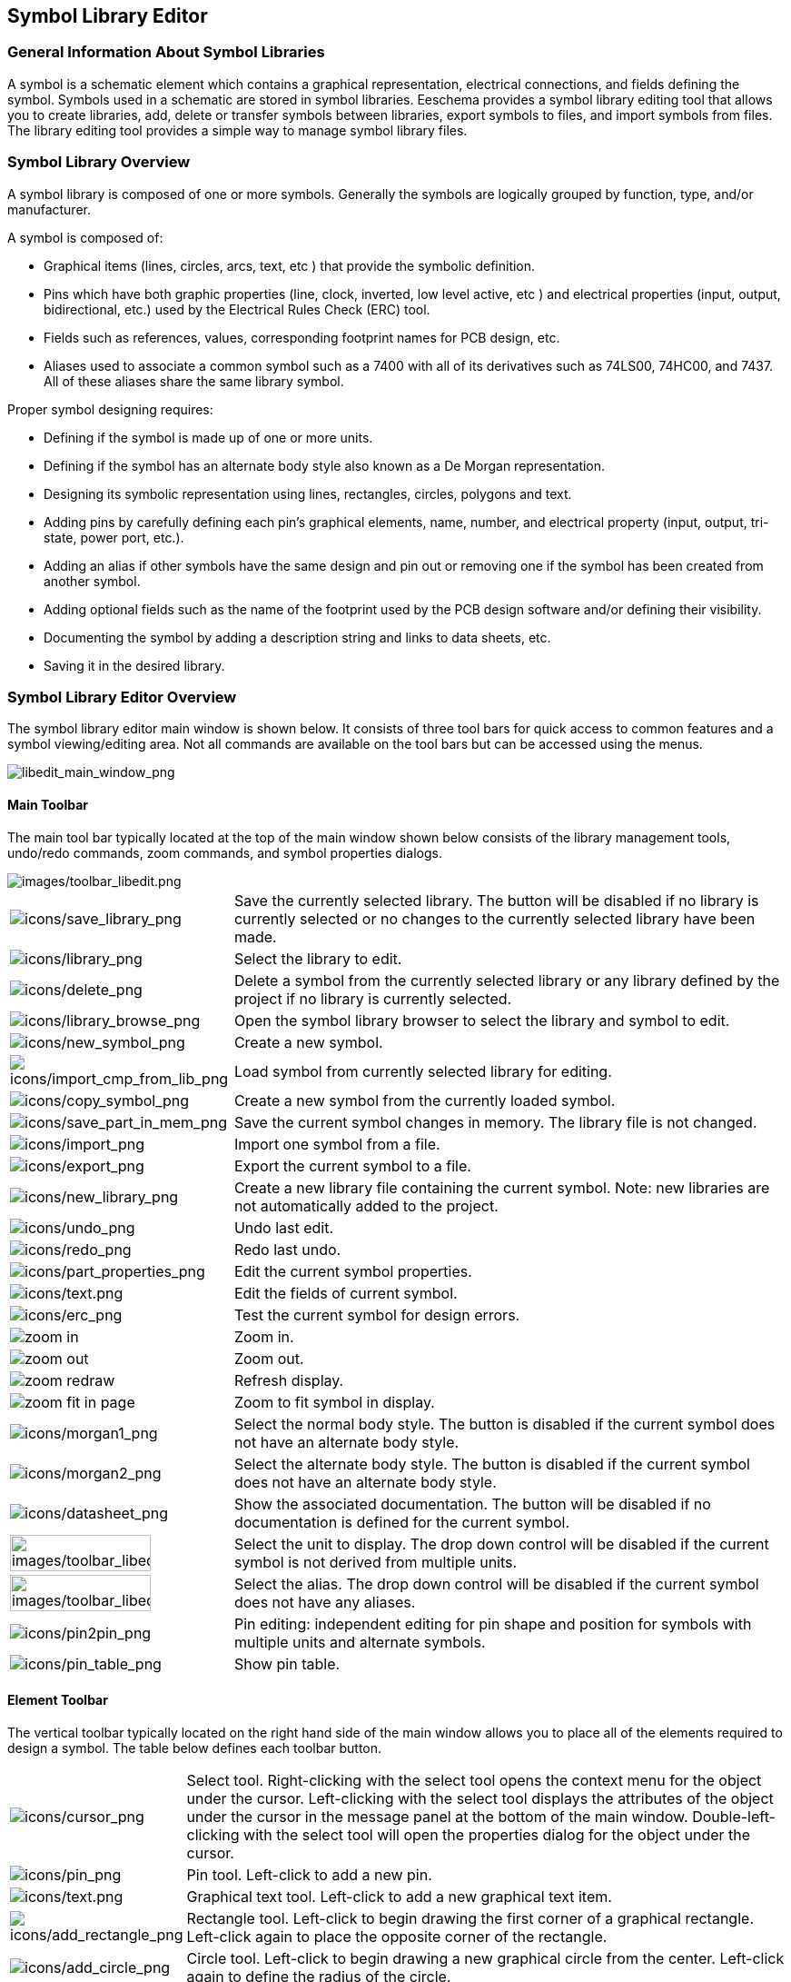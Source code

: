 
[[symbol-library-editor]]
== Symbol Library Editor

[[general-information-about-symbol-libraries]]
=== General Information About Symbol Libraries

A symbol is a schematic element which contains a graphical
representation, electrical connections, and fields defining the
symbol. Symbols used in a schematic are stored in symbol
libraries. Eeschema provides a symbol library editing tool that
allows you to create libraries, add, delete or transfer symbols
between libraries, export symbols to files, and import symbols
from files. The library editing tool provides a simple way to manage
symbol library files.

[[symbol-library-overview]]
=== Symbol Library Overview

A symbol library is composed of one or more symbols. Generally the
symbols are logically grouped by function, type, and/or manufacturer.

A symbol is composed of:

* Graphical items (lines, circles, arcs, text, etc ) that provide the
  symbolic definition.
* Pins which have both graphic properties (line, clock, inverted, low
  level active, etc ) and electrical properties (input, output,
  bidirectional, etc.) used by the Electrical Rules Check (ERC) tool.
* Fields such as references, values, corresponding footprint names for
  PCB design, etc.
* Aliases used to associate a common symbol such as a 7400 with all
  of its derivatives such as 74LS00, 74HC00, and 7437. All of these
  aliases share the same library symbol.

Proper symbol designing requires:

* Defining if the symbol is made up of one or more units.
* Defining if the symbol has an alternate body style also known as a
  De Morgan representation.
* Designing its symbolic representation using lines, rectangles,
  circles, polygons and text.
* Adding pins by carefully defining each pin's graphical elements,
  name, number, and electrical property (input, output, tri-state, power
  port, etc.).
* Adding an alias if other symbols have the same design and pin out
  or removing one if the symbol has been created from another
  symbol.
* Adding optional fields such as the name of the footprint used by the PCB
  design software and/or defining their visibility.
* Documenting the symbol by adding a description string and links to
  data sheets, etc.
* Saving it in the desired library.

[[symbol-library-editor-overview]]
=== Symbol Library Editor Overview

The symbol library editor main window is shown below. It consists
of three tool bars for quick access to common features and a symbol
viewing/editing area. Not all commands are available on the tool bars
but can be accessed using the menus.

image::images/libedit_main_window.png[alt="libedit_main_window_png",scaledwidth="95%"]

[[main-toolbar]]
==== Main Toolbar

The main tool bar typically located at the top of the main window shown
below consists of the library management tools, undo/redo commands, zoom
commands, and symbol properties dialogs.

image::images/toolbar_libedit.png[alt="images/toolbar_libedit.png",scaledwidth="95%"]

[width="100%",cols="20%,80%",]
|=======================================================================
|image:images/icons/save_library.png[icons/save_library_png]
|Save the currently selected library. The button will be disabled if no
library is currently selected or no changes to the currently selected
library have been made.

|image:images/icons/library.png[icons/library_png]
|Select the library to edit.

|image:images/icons/delete.png[icons/delete_png]
|Delete a symbol from the currently selected library or any library
defined by the project if no library is currently selected.

|image:images/icons/library_browse.png[icons/library_browse_png]
|Open the symbol library browser to select the library and symbol
to edit.

|image:images/icons/new_symbol.png[icons/new_symbol_png]
|Create a new symbol.

|image:images/icons/import_cmp_from_lib.png[icons/import_cmp_from_lib_png]
|Load symbol from currently selected library for editing.

|image:images/icons/copy_symbol.png[icons/copy_symbol_png]
|Create a new symbol from the currently loaded symbol.

|image:images/icons/save_part_in_mem.png[icons/save_part_in_mem_png]
|Save the current symbol changes in memory. The library file is not
changed.

|image:images/icons/import.png[icons/import_png]
|Import one symbol from a file.

|image:images/icons/export.png[icons/export_png]
|Export the current symbol to a file.

|image:images/icons/new_library.png[icons/new_library_png]
|Create a new library file containing the current symbol. Note: new
libraries are not automatically added to the project.

|image:images/icons/undo.png[icons/undo_png]
|Undo last edit.

|image:images/icons/redo.png[icons/redo_png]
|Redo last undo.

|image:images/icons/part_properties.png[icons/part_properties_png]
|Edit the current symbol properties.

|image:images/icons/text.png[icons/text.png]
|Edit the fields of current symbol.

|image:images/icons/erc.png[icons/erc_png]
|Test the current symbol for design errors.

|image:images/icons/zoom_in.png[]|Zoom in.

|image:images/icons/zoom_out.png[]|Zoom out.

|image:images/icons/zoom_redraw.png[]|Refresh display.

|image:images/icons/zoom_fit_in_page.png[]|Zoom to fit symbol in display.

|image:images/icons/morgan1.png[icons/morgan1_png]
|Select the normal body style. The button is disabled if the current
symbol does not have an alternate body style.

|image:images/icons/morgan2.png[icons/morgan2_png]
|Select the alternate body style. The button is disabled if the current
symbol does not have an alternate body style.

|image:images/icons/datasheet.png[icons/datasheet_png]
|Show the associated documentation. The button will be disabled if no
documentation is defined for the current symbol.

|image:images/toolbar_libedit_part.png[alt="images/toolbar_libedit_part.png",width="80%"]
|Select the unit to display. The drop down control will be disabled if
the current symbol is not derived from multiple units.

|image:images/toolbar_libedit_alias.png[alt="images/toolbar_libedit_part.png",width="80%"]
|Select the alias. The drop down control will be disabled if the
current symbol does not have any aliases.

|image:images/icons/pin2pin.png[icons/pin2pin_png]
|Pin editing: independent editing for pin shape and position for
symbols with multiple units and alternate symbols.

|image:images/icons/pin_table.png[icons/pin_table_png]
|Show pin table.
|=======================================================================

[[element-toolbar]]
==== Element Toolbar

The vertical toolbar typically located on the right hand side of the
main window allows you to place all of the elements required to design a
symbol. The table below defines each toolbar button.

[width="100%",cols="10%,90%",]
|=======================================================================
|image:images/icons/cursor.png[icons/cursor_png]
|Select tool. Right-clicking with the select tool opens the context menu
for the object under the cursor. Left-clicking with the select tool
displays the attributes of the object under the cursor in the message
panel at the bottom of the main window. Double-left-clicking with the
select tool will open the properties dialog for the object under the
cursor.

|image:images/icons/pin.png[icons/pin_png]
|Pin tool. Left-click to add a new pin.

|image:images/icons/text.png[icons/text.png]
|Graphical text tool. Left-click to add a new graphical text item.

|image:images/icons/add_rectangle.png[icons/add_rectangle_png]
|Rectangle tool. Left-click to begin drawing the first corner of a
graphical rectangle. Left-click again to place the opposite corner of
the rectangle.

|image:images/icons/add_circle.png[icons/add_circle_png]
|Circle tool. Left-click to begin drawing a new graphical circle from
the center. Left-click again to define the radius of the circle.

|image:images/icons/add_arc.png[icons/add_arc_png]
|Arc tool. Left-click to begin drawing a new graphical arc item from the
center. Left-click again to define the first arc end point. Left-click
again to define the second arc end point.

|image:images/icons/add_polygon.png[icons/add_polygon_png]
|Polygon tool. Left-click to begin drawing a new graphical polygon item
in the current symbol. Left-click for each addition polygon line.
Double-left-click to complete the polygon.

|image:images/icons/anchor.png[icons/anchor_png]
|Anchor tool. Left-click to set the anchor position of the symbol.

|image:images/icons/import.png[icons/import_png]
|Import a symbol from a file.

|image:images/icons/export.png[icons/export_png]
|Export the current symbol to a file.

|image:images/icons/delete.png[icons/delete_png]
|Delete tool. Left-click to delete an object from the current symbol.
|=======================================================================

[[options-toolbar]]
==== Options Toolbar

The vertical tool bar typically located on the left hand side of the
main window allows you to set some of the editor drawing options. The
table below defines each tool bar button.

[width="100%",cols="10%,90%",]
|=======================================================================
|image:images/icons/grid.png[icons/grid_png]
|Toggle grid visibility on and off.

|image:images/icons/unit_inch.png[icons/unit_inch_png]
|Set units to inches.

|image:images/icons/unit_mm.png[icons/unit_mm_png]
|Set units to millimeters.

|image:images/icons/cursor_shape.png[icons/cursor_shape_png]
|Toggle full screen cursor on and off.
|=======================================================================

[[library-selection-and-maintenance]]
=== Library Selection and Maintenance

The selection of the current library is possible via the
image:images/icons/library.png[icons/library_png]
which shows you all available libraries and allows you to select one.
When a symbol is loaded or saved, it will be put in this library. The
library name of symbol is the contents of its value field.

[NOTE]
====
* You must load a library into Eeschema, in order to access its contents.
* The content of the current library can be saved after modification, by
  clicking on the
  image:images/icons/save_library.png[icons/save_library_png]
  on the main tool bar.
* A symbol can be removed from any library by clicking on the
  image:images/icons/delete.png[icons/delete_png].
====

[[select-and-save-a-symbol]]
==== Select and Save a Symbol

When you edit a symbol you are not really working on the symbol in
its library but on a copy of it in the computer's memory. Any edit
action can be undone easily. A symbol may be loaded from a local library
or from an existing symbol.

[[symbol-selection]]
===== Symbol Selection

Clicking the 
image:images/icons/import_cmp_from_lib.png[icons/import_cmp_from_lib_png]
on the main tool bar displays the list of the available symbols that
you can select and load from the currently selected library.

[NOTE]
If a symbol is selected by its alias, the name of the loaded symbol
is displayed on the window title bar instead of the selected alias. The list
of symbol aliases is always loaded with each symbol and can be
edited. You can create a new symbol by selecting an alias of the
current symbol from the
image:images/toolbar_libedit_alias.png[images/toolbar_libedit_alias.png].
The first item in the alias list is the root name of the symbol.

[NOTE]
Alternatively, clicking the 
image:images/icons/import.png[icons/import_png]
allows you to load a symbol which has been previously saved
by the 
image:images/icons/export.png[icons/export_png].

[[save-a-symbol]]
===== Save a Symbol

After modification, a symbol can be saved in the current library,
in a new library, or exported to a backup file.

To save the modified symbol in the current library, click the
image:images/icons/save_part_in_mem.png[icons/save_part_in_mem_png].
Please note that the update command only saves the symbol changes in
the local memory. This way, you can make up your mind before you save the
library.

To permanently save the symbol changes to the library file, click the
image:images/icons/save_library.png[icons/save_library_png]
which will overwrite the existing library file with the symbol
changes.

If you want to create a new library containing the current symbol,
click the 
image:images/icons/new_library.png[icons/new_library_png].
You will be asked to enter a new library name.

[NOTE]
====
New libraries are not automatically added to the current project.

You must add any new library you wish to use in a schematic to the list
of project libraries in Eeschema using the <<manage-sym-lib-table,Symbol Library Table dialog>>.
====

Click the 
image:images/icons/export.png[icons/export_png]
to create a file containing only the current symbol. This file
will be a standard library file which will contain only one symbol.
This file can be used to import the symbol into another library. In
fact, the create new library command and the export command are basically
identical.

[[transfer-symbols-to-another-library]]
===== Transfer Symbols to Another Library

You can very easily copy a symbol from a source library into a
destination library using the following commands:

* Select the source library by clicking the 
  image:images/icons/library.png[icons/library_png].
* Load the symbol to be transferred by clicking the
  image:images/icons/import_cmp_from_lib.png[icons/import_cmp_from_lib_png].
  The symbol will be displayed in the editing area.
* Select the destination library by clicking the
  image:images/icons/library.png[icons/library_png].
* Save the current symbol to the new library in the local memory by
  clicking the 
  image:images/icons/save_part_in_mem.png[icons/save_part_in_mem_png].
* Save the symbol in the current local library file by clicking the
  image:images/icons/save_library.png[icons/save_library_png].

[[discarding-symbol-changes]]
===== Discarding Symbol Changes

When you are working on a symbol, the edited symbol is only a
working copy of the actual symbol in its library. This means that as
long as you have not saved it, you can just reload it to discard all
changes made. If you have already updated it in the local memory and
you have not saved it to the library file, you can always quit and start
again. Eeschema will undo all the changes.

[[creating-library-symbols]]
=== Creating Library Symbols

[[create-a-new-symbol]]
==== Create a New Symbol

A new symbol can be created by clicking the
image:images/icons/new_symbol.png[icons/new_symbol_png].
You will be asked for a symbol name (this name is used as default
value for the value field in the schematic editor), the reference designator
(U, IC, R...), the number of units per package (for example a 7400 is made of
4 units per package) and if an alternate body style (sometimes referred to
as DeMorgan) is desired. If the reference designator field is left empty, it
will default to "U". These properties can be changed later, but it is preferable to
set them correctly at the creation of the symbol.

image::images/eeschema_symbol_properties.png[alt="eeschema_symbol_properties_png",scaledwidth="50%"]

A new symbol will be created using the properties above and will
appear in the editor as shown below.

image::images/eeschema_libedit_new.png[alt="eeschema_libedit_new_png",scaledwidth="95%"]

[[create-a-symbol-from-another-symbol]]
==== Create a Symbol from Another Symbol

Often, the symbol that you want to make is similar to one already in
a symbol library. In this case it is easy to load and modify an
existing symbol.

* Load the symbol which will be used as a starting point.
* Click on the 
  image:images/icons/copy_symbol.png[icons/copy_symbol_png]
  or modify its name by right-clicking on the value field and editing the text.
  If you chose to duplicate the current symbol, you will be prompted
  for a new symbol name.
* If the model symbol has aliases, you will be prompted to remove
  aliases from the new symbol which conflict with the current library.
  If the answer is no the new symbol creation will be aborted.
  Symbol libraries cannot have any duplicate names or aliases.
* Edit the new symbol as required.
* Update the new symbol in the current library by clicking the
  image:images/icons/save_part_in_mem.png[icons/save_part_in_mem_png]
  or save to a new library by clicking the 
  image:images/icons/new_library.png[icons/new_library_png]
  or if you want to save this new symbol in an other existing
  library select the other library by clicking on the
  image:images/icons/library.png[icons/library_png]
  and save the new symbol.
* Save the current library file to disk by clicking the
  image:images/icons/save_library.png[icons/save_library_png].

[[symbol-properties]]
==== Symbol Properties

Symbol properties should be carefully set during the symbol
creation or alternatively they are inherited from the copied symbol. To
change the symbol properties, click on the
image:images/icons/part_properties.png[icons/part_properties_png]
to show the dialog below.

image::images/eeschema_properties_for_symbol.png[alt="eeschema_properties_for_symbol_png",scaledwidth="60%"]

It is very important to correctly set the number of units per package and
the alternate symbolic representation, if enabled, because when pins are
edited or created the corresponding pins for each unit will be affected.
If you change the number of units per package after pin creation and editing,
there will be additional work to add the new unit pins and symbols.
Nevertheless, it is possible to modify these properties at any time.

The graphic options "Show pin number" and "Show pin name" define the
visibility of the pin number and pin name text. This text will be
visible if the corresponding options are checked. The option "Place pin
names inside" defines the pin name position relative to the pin body.
This text will be displayed inside the symbol outline if the option
is checked. In this case the "Pin Name Position Offset" property defines
the shift of the text away from the body end of the pin. A value from 30
to 40 (in 1/1000 inch) is reasonable.

The example below shows a symbol with the "Place pin name inside"
option unchecked. Notice the position of the names and pin numbers.

image::images/eeschema_uncheck_pin_name_inside.png[alt="eeschema_uncheck_pin_name_inside_png",scaledwidth="95%"]

[[symbols-with-alternate-symbolic-representation]]
==== Symbols with Alternate Symbolic Representation

If the symbol has more than one symbolic repersentation,
you will have to select one representation to edit them.
To edit the normal representation, click the
image:images/icons/morgan1.png[icons/morgan1_png].

To edit the alternate representation, click on the
image:images/icons/morgan2.png[icons/morgan2_png]. 
Use the
image:images/toolbar_libedit_alias.png[images/toolbar_libedit_part.png]
shown below to select the unit you wish to edit.

image::images/eeschema_libedit_select_unit.png[alt="eeschema_libedit_select_unit_png",scaledwidth="80%"]

[[graphical-elements]]
=== Graphical Elements

Graphical elements create the representation of a symbol and
contain no electrical connection information. Their design is possible
using the following tools:

* Lines and polygons defined by start and end points.
* Rectangles defined by two diagonal corners.
* Circles defined by the center and radius.
* Arcs defined by the starting and ending point of the arc and its
  center. An arc goes from 0° to 180°.

The vertical toolbar on the right hand side of the main window allows
you to place all of the graphical elements required to design
the representation of a symbol.

[[graphical-element-membership]]
==== Graphical Element Membership

Each graphic element (line, arc, circle, etc.) can be defined as common
to all units and/or body styles or specific to a given unit and/or body
style. Element options can be quickly accessed by right-clicking on
the element to display the context menu for the selected element. Below
is the context menu for a line element.

image::images/eeschema_libedit_context_menu.png[alt="eeschema_libedit_context_menu_png",scaledwidth="80%"]

You can also double-left-click on an element to modify its properties.
Below is the properties dialog for a polygon element.

image::images/eeschema_libedit_polyline_properties.png[alt="eeschema_libedit_polyline_properties_png",scaledwidth="50%"]

The properties of a graphic element are:

* Line width which defines the width of the element's line in the
  current drawing units.
* The "Common to all units in symbol" setting defines if the
  graphical element is drawn for each unit in symbol with more than one
  unit per package or if the graphical element is only drawn for the
  current unit.
* The "Common by all body styles (DeMorgan)" setting defines if the
  graphical element is drawn for each symbolic representation in
  symbols with an alternate body style or if the graphical element is
  only drawn for the current body style.
* The fill style setting determines if the symbol defined by the
  graphical element is to be drawn unfilled, background filled, or
  foreground filled.

[[graphical-text-elements]]
==== Graphical Text Elements

The 
image:images/icons/text.png[icons/text.png]
allows for the creation of graphical text. Graphical text is always
readable, even when the symbol is mirrored. Please note that
graphical text items are not fields.

[[multiple-units-per-symbol-and-alternate-body-styles]]
=== Multiple Units per Symbol and Alternate Body Styles

Symbols can have two symbolic representations (a standard symbol and
an alternate symbol often referred to as "DeMorgan") and/or have more
than one unit per package (logic gates for example). Some symbols can
have more than one unit per package each with different symbols and pin
configurations.

Consider for instance a relay with two switches which can be designed as
a symbol with three different units: a coil, switch 1, and switch 2.
Designing a symbol with multiple units per package and/or alternate
body styles is very flexible. A pin or a body symbol item can be common
to all units or specific to a given unit or they can be common to both
symbolic representation so are specific to a given symbol representation.

By default, pins are specific to each symbolic representation of each
unit, because the pin number is specific to a unit, and the shape
depends on the symbolic representation. When a pin is common to each
unit or each symbolic representation, you need to create it only once
for all units and all symbolic representations (this is usually the case
for power pins). This is also the case for the body style graphic shapes
and text, which may be common to each unit (but typically are specific
to each symbolic representation).

[[example-of-a-symbol-having-multiple-units-with-different-symbols]]
==== Example of a Symbol Having Multiple Units with Different Symbols:

This is an example of a relay defined with three units per package,
switch 1, switch 2, and the coil:

Option: pins are not linked. One can add or edit pins for each unit
without any coupling with pins of other units.

image::images/eeschema_libedit_pins_per_part.png[alt="eeschema_libedit_pins_per_part_png",scaledwidth="70%"]

All units are not interchangeable must be selected.

image::images/eeschema_libedit_not_interchangeable.png[alt="eeschema_libedit_not_interchangeable_png",scaledwidth="60%"]

Unit 1

image::images/eeschema_libedit_unit1.png[alt="eeschema_libedit_unit1_png",scaledwidth="45%"]

Unit 2

image::images/eeschema_libedit_unit2.png[alt="eeschema_libedit_unit2_png",scaledwidth="45%"]

Unit 3

image::images/eeschema_libedit_unit3.png[alt="eeschema_libedit_unit3_png",scaledwidth="45%"]

It does not have the same symbol and pin layout and therefore is not
interchangeable with units 1 and 2.


[[graphical-symbolic-elements]]
===== Graphical Symbolic Elements

Shown below are properties for a graphic body element. From the relay
example above, the three units have different symbolic representations.
Therefore, each unit was created separately and the graphical body
elements must have the "Common to all units in symbol" disabled.

image::images/eeschema_libedit_disable_common.png[alt="eeschema_libedit_disable_common_png",scaledwidth="70%"]

[[pin-creation-and-editing]]
=== Pin Creation and Editing

You can click on the 
image:images/icons/pin.png[icons/pin_png]
to create and insert a pin. The editing of all pin properties is done by
double-clicking on the pin or right-clicking on the pin to open the pin
context menu. Pins must be created carefully, because any error will
have consequences on the PCB design. Any pin already placed can be
edited, deleted, and/or moved.

[[pin-overview]]
==== Pin Overview

A pin is defined by its graphical representation, its name and its
"number". The pin's "number" is defined by a set of 4 letters and / or
numbers. For the Electrical Rules Check (ERC) tool to be useful, the
pin's "electrical" type (input, output, tri-state...) must also be
defined correctly. If this type is not defined properly, the schematic
ERC check results may be invalid.

Important notes:

* Do not use spaces in pin names and numbers.
* To define a pin name with an inverted signal (overline) use the
  `~` (tilde) character. The next `~` character will turn off the overline.
  For example `\~FO~O` would display [overline]#FO# O.
* If the pin name is reduced to a single symbol, the pin is regarded as
  unnamed.
* Pin names starting with `#`, are reserved for power port symbols.
* A pin "number" consists of 1 to 4 letters and/ or numbers. 1,2,..9999
  are valid numbers. A1, B3, Anod, Gnd, Wire, etc. are also valid.
* Duplicate pin "numbers" cannot exist in a symbol.

[[pin-properties]]
==== Pin Properties

image::images/eeschema_libedit_pin_properties.png[alt="eeschema_libedit_pin_properties_png",scaledwidth="95%"]

The pin properties dialog allows you to edit all of the characteristics
of a pin. This dialog pops up automatically when you create a pin or
when double-clicking on an existing pin. This dialog allows you to modify:

* Name and name's text size.
* Number and number's text size.
* Length.
* Electrical and graphical types.
* Unit and alternate representation membership.
* Visibility.

[[pins-graphical-styles]]
==== Pins Graphical Styles

Shown in the figure below are the different pin graphical styles. The
choice of graphic styles does not have any influence on the pin's
electrical type.

image::images/eeschema_libedit_pin_properties_style.png[alt="eeschema_libedit_pin_properties_style_png",scaledwidth="95%"]

[[pin-electrical-types]]
==== Pin Electrical Types

Choosing the correct electrical type is important for the schematic ERC
tool. The electrical types defined are:

* Bidirectional which indicates bidirectional pins commutable between
  input and output (microprocessor data bus for example).
* Tri-state is the usual 3 states output.
* Passive is used for passive symbol pins, resistors, connectors,
  etc.
* Unspecified can be used when the ERC check doesn't matter.
* Power input is used for the symbol's power pins. Power pins are
  automatically connected to the other power input pins with the same
  name.
* Power output is used for regulator outputs.
* Open emitter and open collector types can be used for logic outputs
  defined as such.
* Not connected is used when a symbol has a pin that has no internal
  connection.

[[pin-global-properties]]
==== Pin Global Properties

You can modify the length or text size of the name and/or number of all
the pins using the Global command entry of the pin context menu. Click
on the parameter you want to modify and type the new value which will
then be applied to all of the current symbol's pins.

image::images/eeschema_libedit_pin_context_menu.png[alt="eeschema_libedit_pin_context_menu_png",scaledwidth="60%"]

[[defining-pins-for-multiple-units-and-alternate-symbolic-representations]]
==== Defining Pins for Multiple Units and Alternate Symbolic Representations

Symbols with multiple units and/or graphical representations are
particularly problematic when creating and editing pins. The majority of
pins are specific to each unit (because their pin number is specific to
each unit) and to each symbolic representation (because their form and
position is specific to each symbolic representation). The creation and
the editing of pins can be problematic for symbols with multiple
units per package and alternate symbolic representations. The symbol
library editor allows the simultaneous creation of pins. By default,
changes made to a pin are made for all units of a multiple unit
symbol and both representations for symbols with an alternate
symbolic representation.

The only exception to this is the pin's graphical type and name. This
dependency was established to allow for easier pin creation and editing
in most of the cases. This dependency can be disabled by toggling the
image:images/icons/pin2pin.png[icons/pin2pin_png]
on the main tool bar. This will allow you to create pins for each unit
and representation completely independently.

A symbol can have two symbolic representations (representation known
as``DeMorgan'') and can be made up of more than one unit as in the case
of symbols with logic gates. For certain symbols, you may want
several different graphic elements and pins. Like the relay sample shown
in the <<example-of-a-symbol-having-multiple-units-with-different-symbols,
previous section>>, a relay can be represented by three distinct units:
a coil, switch contact 1, and switch contact 2.

The management of the symbols with multiple units and symbols with
alternate symbolic representations is flexible. A pin can be common or
specific to different units. A pin can also be common to both symbolic
representations or specific to each symbolic representation.

By default, pins are specific to each representation of each unit,
because their number differs for each unit, and their design is
different for each symbolic representation. When a pin is common to all
units, it only has to drawn once such as in the case of power pins.

An example is the output pin 7400 quad dual input NAND gate. Since there
are four units and two symbolic representations, there are eight
separate output pins defined in the symbol definition. When creating
a new 7400 symbol, unit A of the normal symbolic representation will
be shown in the library editor. To edit the pin style in alternate
symbolic representation, it must first be enabled by clicking the
image:images/icons/morgan2.png[icons/morgan2_png]
button on the tool bar. To edit the pin number for each unit,
select the appropriate unit using the 
image:images/toolbar_libedit_alias.png[images/toolbar_libedit_alias.png]
drop down control.

[[symbol-fields]]
=== Symbol Fields

All library symbols are defined with four default fields. The
reference designator, value, footprint assignment, and documentation
file link fields are created whenever a symbol is created or copied.
Only the reference designator and value fields are required. For
existing fields, you can use the context menu commands by right-clicking
on the pin. Symbols defined in libraries are typically defined
with these four default fields. Additional fields such as vendor, part
number, unit cost, etc. can be added to library symbols but generally
this is done in the schematic editor so the additional fields can be
applied to all of the symbols in the schematic.

[[editing-symbol-fields]]
==== Editing Symbol Fields

To edit an existing symbol field, right-click on the field text to
show the field context menu shown below.

image::images/eeschema_libedit_field_context_menu.png[alt="eeschema_libedit_field_context_menu_png",scaledwidth="35%"]

To edit undefined fields, add new fields, or delete optional fields
image:images/icons/text.png[icons/text.png]
on the main tool bar to open the field properties dialog shown below.

image::images/eeschema_libedit_field_properties.png[alt="eeschema_libedit_field_properties_png",scaledwidth="65%"]

Fields are text sections associated with the symbol. Do not confuse
them with the text belonging to the graphic representation of this
symbol.

Important notes:

* Modifying value fields effectively creates a new symbol using
  the current symbol as the starting point for the new symbol. This
  new symbol has the name contained in the value field when you save it
  to the currently selected library.
* The field edit dialog above must be used to edit a field that is empty
  or has the invisible attribute enabled.
* The footprint is defined as an absolute footprint using the
  LIBNAME:FPNAME format where LIBNAME is the name of the footprint library
  defined in the footprint library table (see the "Footprint Library
  Table" section in the Pcbnew "Reference Manual") and FPNAME is the name
  of the footprint in the library LIBNAME.

[[power-symbols]]
=== Power Symbols

Power symbols are created the same way as normal symbols. It may be
useful to place them in a dedicated library such as power.lib. Power
symbols consist of a graphical symbol and a pin of the type "Power
Invisible". Power port symbols are handled like any other symbol by
the schematic capture software. Some precautions are essential. Below is
an example of a power +5V symbol.

image::images/eeschema_libedit_power_symbol.png[alt="eeschema_libedit_power_symbol_png",scaledwidth="95%"]

To create a power symbol, use the following steps:

* Add a pin of type "Power input" named +5V (important because this name
  will establish connection to the net +5V), with a pin number of 1
  (number of no importance), a length of 0, and a "Line" "Graphic Style".
* Place a small circle and a segment from the pin to the circle as
  shown.
* The anchor of the symbol is on the pin.
* The symbol value is `+5V`.
* The symbol reference is `\#+5V`. The reference text is not important
  except the first character which must be `#` to indicate that the
  symbol is a power symbol. By convention, every symbol in which the
  reference field starts with a `#` will not appear in the symbol list
  or in the netlist and the reference is declared as invisible.

An easier method to create a new power port symbol is to use another
symbol as a model:

* Load an existing power symbol.
* Edit the pin name with name of the new power symbol.
* Edit the value field to the same name as the pin, if you want to
  display the power port value.
* Save the new symbol.
